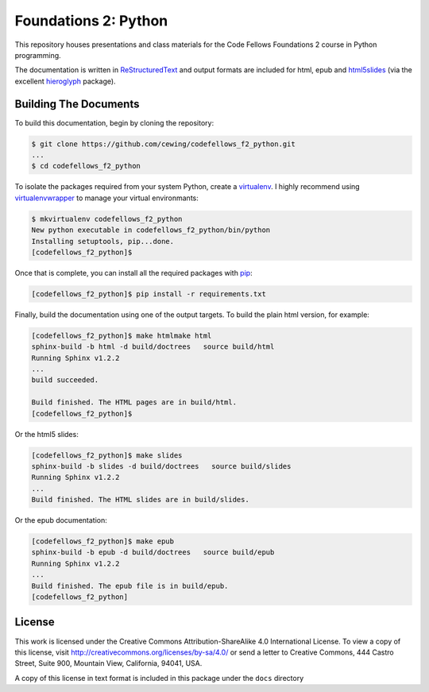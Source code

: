 *********************
Foundations 2: Python
*********************

This repository houses presentations and class materials for the Code Fellows
Foundations 2 course in Python programming.

The documentation is written in `ReStructuredText`_ and output formats are
included for html, epub and `html5slides`_ (via the excellent `hieroglyph`_
package).

.. _ReStructuredText: http://docutils.sourceforge.net/rst.html
.. _html5slides: https://code.google.com/p/io-2012-slides/
.. _hieroglyph: http://docs.hieroglyph.io/en/latest/index.html


Building The Documents
======================

To build this documentation, begin by cloning the repository:

.. code-block:: bash

    $ git clone https://github.com/cewing/codefellows_f2_python.git
    ...
    $ cd codefellows_f2_python

To isolate the packages required from your system Python, create a
`virtualenv`_. I highly recommend using `virtualenvwrapper`_ to manage your
virtual environmants:

.. _virtualenv: http://virtualenv.org
.. _virtualenvwrapper: http://virtualenvwrapper.readthedocs.org:

.. code-block:: bash

    $ mkvirtualenv codefellows_f2_python
    New python executable in codefellows_f2_python/bin/python
    Installing setuptools, pip...done.
    [codefellows_f2_python]$

Once that is complete, you can install all the required packages with `pip`_:

.. _pip: http://www.pip-installer.org

.. code-block:: bash

    [codefellows_f2_python]$ pip install -r requirements.txt

Finally, build the documentation using one of the output targets. To build the
plain html version, for example:

.. code-block:: bash

    [codefellows_f2_python]$ make htmlmake html
    sphinx-build -b html -d build/doctrees   source build/html
    Running Sphinx v1.2.2
    ...
    build succeeded.

    Build finished. The HTML pages are in build/html.
    [codefellows_f2_python]$

Or the html5 slides:

.. code-block:: bash

    [codefellows_f2_python]$ make slides
    sphinx-build -b slides -d build/doctrees   source build/slides
    Running Sphinx v1.2.2
    ...
    Build finished. The HTML slides are in build/slides.

Or the epub documentation:

.. code-block:: bash

    [codefellows_f2_python]$ make epub
    sphinx-build -b epub -d build/doctrees   source build/epub
    Running Sphinx v1.2.2
    ...
    Build finished. The epub file is in build/epub.
    [codefellows_f2_python]


License
=======

This work is licensed under the Creative Commons Attribution-ShareAlike 4.0 International License.
To view a copy of this license, visit
http://creativecommons.org/licenses/by-sa/4.0/
or send a letter to
Creative Commons, 444 Castro Street, Suite 900, Mountain View, California, 94041, USA.

A copy of this license in text format is included in this package under the
``docs`` directory
